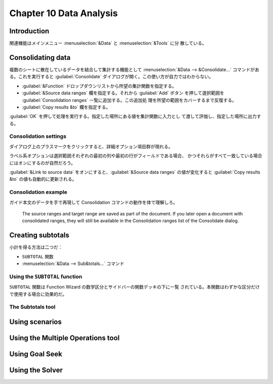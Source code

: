 Chapter 10 Data Analysis
======================================================================

Introduction
----------------------------------------------------------------------

関連機能はメインメニュー :menuselection:`&Data` と :menuselection:`&Tools` に分
散している。

Consolidating data
----------------------------------------------------------------------

複数のシートに散在しているデータを結合して集計する機能として
:menuselection:`&Data --> &Consolidate...` コマンドがある。これを実行すると
:guilabel:`Consolidate` ダイアログが開く。この使い方が自力ではわからない。

* :guilabel:`&Function` ドロップダウンリストから所望の集計関数を指定する。
* :guilabel:`&Source data ranges` 欄を指定する。それから :guilabel:`Add` ボタン
  を押して選択範囲を :guilabel:`Consolidation ranges` 一覧に追加する。この追加処
  理を所望の範囲をカバーするまで反復する。
* :guilabel:`Copy results &to` 欄を指定する。

:guilabel:`OK` を押して処理を実行する。指定した場所にある値を集計関数に入力とし
て渡して評価し、指定した場所に出力する。

Consolidation settings
~~~~~~~~~~~~~~~~~~~~~~~~~~~~~~~~~~~~~~~~~~~~~~~~~~~~~~~~~~~~~~~~~~~~~~

ダイアログ上のプラスマークをクリックすると、詳細オプション項目群が現れる。

ラベル系オプションは選択範囲それぞれの最初の列や最初の行がフィールドである場合、
かつそれらがすべて一致している場合にはオンにするのが自然だろう。

:guilabel:`&Link to source data` をオンにすると、:guilabel:`&Source data ranges`
の値が変化すると :guilabel:`Copy results &to` の値も自動的に更新される。

Consolidation example
~~~~~~~~~~~~~~~~~~~~~~~~~~~~~~~~~~~~~~~~~~~~~~~~~~~~~~~~~~~~~~~~~~~~~~

ガイド本文のデータを手で再現して Consolidation コマンドの動作を体で理解しろ。

   The source ranges and target range are saved as part of the document. If you
   later open a document with consolidated ranges, they will still be available
   in the Consolidation ranges list of the Consolidate dialog.

Creating subtotals
----------------------------------------------------------------------

小計を得る方法は二つだ：

* ``SUBTOTAL`` 関数
* :menuselection:`&Data --> Sub&totals...` コマンド

Using the ``SUBTOTAL`` function
~~~~~~~~~~~~~~~~~~~~~~~~~~~~~~~~~~~~~~~~~~~~~~~~~~~~~~~~~~~~~~~~~~~~~~

``SUBTOTAL`` 関数は Function Wizard の数学区分とサイドバーの関数デッキの下に一覧
されている。本関数はわずかな区分だけで使用する場合に効果的だ。

The Subtotals tool
~~~~~~~~~~~~~~~~~~~~~~~~~~~~~~~~~~~~~~~~~~~~~~~~~~~~~~~~~~~~~~~~~~~~~~

Using scenarios
----------------------------------------------------------------------

Using the Multiple Operations tool
----------------------------------------------------------------------

Using Goal Seek
----------------------------------------------------------------------

Using the Solver
----------------------------------------------------------------------
